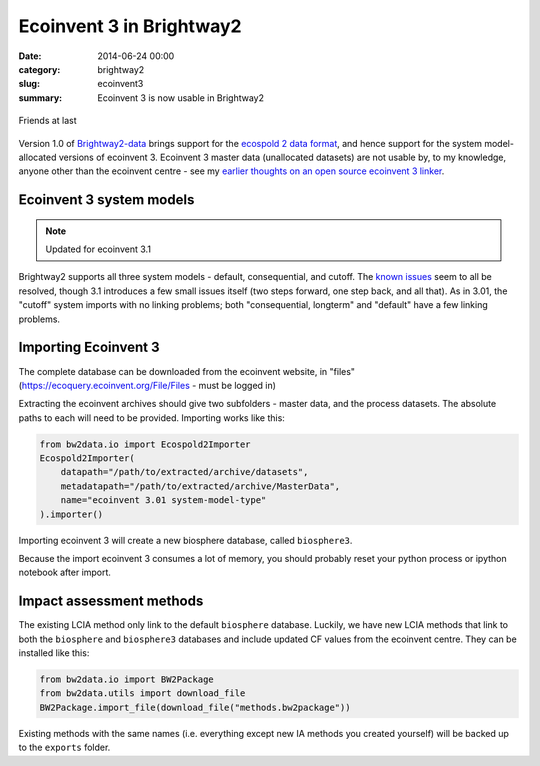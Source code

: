 Ecoinvent 3 in Brightway2
#########################

:date: 2014-06-24 00:00
:category: brightway2
:slug: ecoinvent3
:summary: Ecoinvent 3 is now usable in Brightway2

.. figure:: images/friendship2.jpg
    :alt: Friendship by Trina Alexander (https://www.flickr.com/photos/paperdollimages/205857798)
    :align: center

    Friends at last

Version 1.0 of `Brightway2-data <https://bitbucket.org/cmutel/brightway2-data>`_ brings support for the `ecospold 2 data format <http://www.ecoinvent.org/data-providers/how-to-submit-data/ecospold2/>`_, and hence support for the system model-allocated versions of ecoinvent 3. Ecoinvent 3 master data (unallocated datasets) are not usable by, to my knowledge, anyone other than the ecoinvent centre - see my `earlier thoughts on an open source ecoinvent 3 linker <http://chris.mutel.org/open-source-ei3.html>`_.

Ecoinvent 3 system models
=========================

.. note:: Updated for ecoinvent 3.1

Brightway2 supports all three system models - default, consequential, and cutoff. The `known issues <http://www.ecoinvent.org/database/ecoinvent-version-3/reports-of-changes/known-data-issues/>`_ seem to all be resolved, though 3.1 introduces a few small issues itself (two steps forward, one step back, and all that). As in 3.01, the "cutoff" system imports with no linking problems; both "consequential, longterm" and "default" have a few linking problems.

Importing Ecoinvent 3
=====================

The complete database can be downloaded from the ecoinvent website, in "files" (https://ecoquery.ecoinvent.org/File/Files - must be logged in)

Extracting the ecoinvent archives should give two subfolders - master data, and the process datasets. The absolute paths to each will need to be provided. Importing works like this:

.. code-block:: python

    from bw2data.io import Ecospold2Importer
    Ecospold2Importer(
        datapath="/path/to/extracted/archive/datasets",
        metadatapath="/path/to/extracted/archive/MasterData",
        name="ecoinvent 3.01 system-model-type"
    ).importer()

Importing ecoinvent 3 will create a new biosphere database, called ``biosphere3``.

Because the import ecoinvent 3 consumes a lot of memory, you should probably reset your python process or ipython notebook after import.

Impact assessment methods
=========================

The existing LCIA method only link to the default ``biosphere`` database. Luckily, we have new LCIA methods that link to both the ``biosphere`` and ``biosphere3`` databases and include updated CF values from the ecoinvent centre. They can be installed like this:

.. code-block:: python

    from bw2data.io import BW2Package
    from bw2data.utils import download_file
    BW2Package.import_file(download_file("methods.bw2package"))

Existing methods with the same names (i.e. everything except new IA methods you created yourself) will be backed up to the ``exports`` folder.
